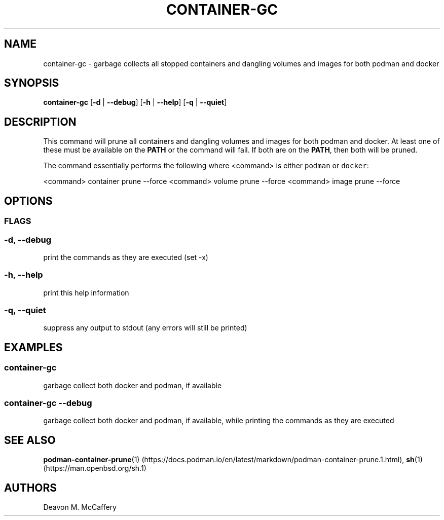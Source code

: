 .TH "CONTAINER-GC" "1" "November 18, 2021" "Numonic v1.0.0" "Numonic Manual"
.nh \" Turn off hyphenation by default.
.SH NAME
.PP
container-gc - garbage collects all stopped containers and dangling volumes and images for both podman and docker
.SH SYNOPSIS
.PP
\f[B]container-gc\f[R] [\f[B]-d\f[R] | \f[B]--debug\f[R]] [\f[B]-h\f[R] | \f[B]--help\f[R]] [\f[B]-q\f[R] |
\f[B]--quiet\f[R]]
.SH DESCRIPTION
.PP
This command will prune all containers and dangling volumes and images for both podman and docker.
At least one of these must be available on the \f[B]PATH\f[R] or the command will fail.
If both are on the \f[B]PATH\f[R], then both will be pruned.
.PP
The command essentially performs the following where <command> is either \f[C]podman\f[R] or \f[C]docker\f[R]:
.PP
<command> container prune --force <command> volume prune --force <command> image prune --force
.SH OPTIONS
.SS FLAGS
.SS -d, --debug
.PP
print the commands as they are executed (set -x)
.SS -h, --help
.PP
print this help information
.SS -q, --quiet
.PP
suppress any output to stdout (any errors will still be printed)
.SH EXAMPLES
.SS container-gc
.PP
garbage collect both docker and podman, if available
.SS container-gc --debug
.PP
garbage collect both docker and podman, if available, while printing the commands as they are executed
.SH SEE ALSO
.PP
\f[B]podman-container-prune\f[R](1) (https://docs.podman.io/en/latest/markdown/podman-container-prune.1.html),
\f[B]sh\f[R](1) (https://man.openbsd.org/sh.1)
.SH AUTHORS
Deavon M. McCaffery
